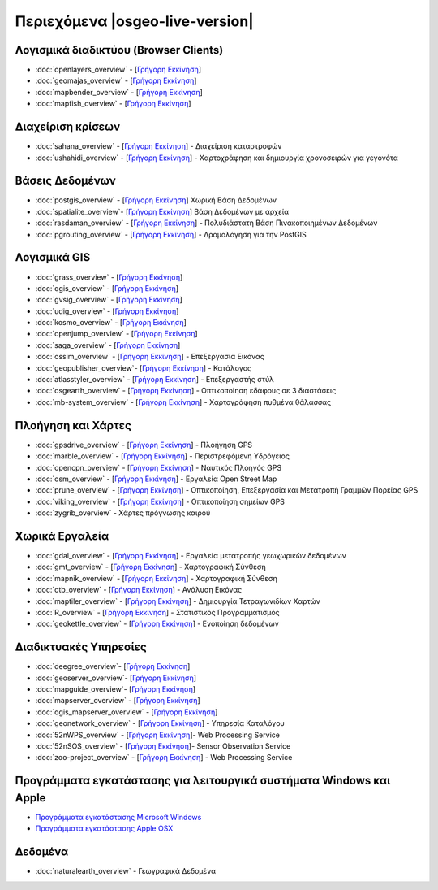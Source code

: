 .. OSGeo-Live documentation master file, created by
   sphinx-quickstart on Tue Jul  6 14:54:20 2010.
   You can adapt this file completely to your liking, but it should at least
   contain the root `toctree` directive.

Περιεχόμενα |osgeo-live-version|
===================

Λογισμικά διαδικτύου (Browser Clients)
---------------
* :doc:`openlayers_overview` - [`Γρήγορη Εκκίνηση <../quickstart/openlayers_quickstart.html>`_]
* :doc:`geomajas_overview` - [`Γρήγορη Εκκίνηση <../quickstart/geomajas_quickstart.html>`_]
* :doc:`mapbender_overview` - [`Γρήγορη Εκκίνηση <../quickstart/mapbender_quickstart.html>`_]
* :doc:`mapfish_overview` - [`Γρήγορη Εκκίνηση <../quickstart/mapfish_quickstart.html>`_]

Διαχείριση κρίσεων
-----------------
* :doc:`sahana_overview` - [`Γρήγορη Εκκίνηση <../quickstart/sahana_quickstart.html>`_] - Διαχείριση καταστροφών
* :doc:`ushahidi_overview` - [`Γρήγορη Εκκίνηση <../quickstart/ushahidi_quickstart.html>`_] - Χαρτοχράφηση και δημιουργία χρονοσειρών για γεγονότα

Βάσεις Δεδομένων
---------
* :doc:`postgis_overview`  - [`Γρήγορη Εκκίνηση <../quickstart/postgis_quickstart.html>`_] Χωρική Βάση Δεδομένων
* :doc:`spatialite_overview`- [`Γρήγορη Εκκίνηση <../quickstart/spatialite_quickstart.html>`_] Βάση Δεδομένων με αρχεία
* :doc:`rasdaman_overview` - [`Γρήγορη Εκκίνηση <../quickstart/rasdaman_quickstart.html>`_] - Πολυδιάστατη Βάση Πινακοποιημένων Δεδομένων
* :doc:`pgrouting_overview` - [`Γρήγορη Εκκίνηση <../quickstart/pgrouting_quickstart.html>`_] - Δρομολόγηση για την PostGIS

Λογισμικά GIS
-----------
* :doc:`grass_overview` - [`Γρήγορη Εκκίνηση <../quickstart/grass_quickstart.html>`_]
* :doc:`qgis_overview`  - [`Γρήγορη Εκκίνηση <../quickstart/qgis_quickstart.html>`_]
* :doc:`gvsig_overview` - [`Γρήγορη Εκκίνηση <../quickstart/gvsig_quickstart.html>`_]
* :doc:`udig_overview` - [`Γρήγορη Εκκίνηση <../quickstart/udig_quickstart.html>`_]
* :doc:`kosmo_overview` - [`Γρήγορη Εκκίνηση <../quickstart/kosmo_quickstart.html>`_]
* :doc:`openjump_overview` - [`Γρήγορη Εκκίνηση <../quickstart/openjump_quickstart.html>`_]
* :doc:`saga_overview` - [`Γρήγορη Εκκίνηση <../quickstart/saga_quickstart.html>`_]
* :doc:`ossim_overview` - [`Γρήγορη Εκκίνηση <../quickstart/ossim_quickstart.html>`_] - Επεξεργασία Εικόνας
* :doc:`geopublisher_overview`- [`Γρήγορη Εκκίνηση <../quickstart/geopublisher_quickstart.html>`_] - Κατάλογος
* :doc:`atlasstyler_overview` - [`Γρήγορη Εκκίνηση <../quickstart/atlasstyler_quickstart.html>`_] - Επεξεργαστής στύλ
* :doc:`osgearth_overview` - [`Γρήγορη Εκκίνηση <../quickstart/osgearth_quickstart.html>`_] - Οπτικοποίηση εδάφους σε 3 διαστάσεις
* :doc:`mb-system_overview` - [`Γρήγορη Εκκίνηση <../quickstart/mb-system_quickstart.html>`_] - Χαρτογράφηση πυθμένα θάλασσας

Πλοήγηση και Χάρτες
-------------------
* :doc:`gpsdrive_overview` - [`Γρήγορη Εκκίνηση <../quickstart/gpsdrive_quickstart.html>`_] - Πλοήγηση GPS
* :doc:`marble_overview` - [`Γρήγορη Εκκίνηση <../quickstart/marble_quickstart.html>`_] - Περιστρεφόμενη Υδρόγειος
* :doc:`opencpn_overview` - [`Γρήγορη Εκκίνηση <../quickstart/opencpn_quickstart.html>`_] - Ναυτικός Πλοηγός GPS
* :doc:`osm_overview` - [`Γρήγορη Εκκίνηση <../quickstart/osm_quickstart.html>`_] - Εργαλεία Open Street Map
* :doc:`prune_overview` - [`Γρήγορη Εκκίνηση <../quickstart/prune_quickstart.html>`_] - Οπτικοποίηση, Επεξεργασία και Μετατροπή Γραμμών Πορείας GPS
* :doc:`viking_overview` - [`Γρήγορη Εκκίνηση <../quickstart/viking_quickstart.html>`_] - Οπτικοποίηση σημείων GPS
* :doc:`zygrib_overview` - Χάρτες πρόγνωσης καιρού

Χωρικά Εργαλεία
-------------
* :doc:`gdal_overview` - [`Γρήγορη Εκκίνηση <../quickstart/gdal_quickstart.html>`_] - Εργαλεία μετατροπής γεωχωρικών δεδομένων
* :doc:`gmt_overview` - [`Γρήγορη Εκκίνηση <../quickstart/gmt_quickstart.html>`_] - Χαρτογραφική Σύνθεση
* :doc:`mapnik_overview` - [`Γρήγορη Εκκίνηση <../quickstart/mapnik_quickstart.html>`_] - Χαρτογραφική Σύνθεση
* :doc:`otb_overview` - [`Γρήγορη Εκκίνηση <../quickstart/otb_quickstart.html>`_] - Ανάλυση Εικόνας
* :doc:`maptiler_overview` - [`Γρήγορη Εκκίνηση <../quickstart/maptiler_quickstart.html>`_] - Δημιουργία Τετραγωνιδίων Χαρτών
* :doc:`R_overview` - [`Γρήγορη Εκκίνηση <../quickstart/R_quickstart.html>`_] - Στατιστικός Προγραμματισμός
* :doc:`geokettle_overview` - [`Γρήγορη Εκκίνηση <../quickstart/geokettle_quickstart.html>`_] - Ενοποίηση δεδομένων

Διαδικτυακές Υπηρεσίες
------------
* :doc:`deegree_overview`- [`Γρήγορη Εκκίνηση <../quickstart/deegree_quickstart.html>`_]
* :doc:`geoserver_overview`- [`Γρήγορη Εκκίνηση <../quickstart/geoserver_quickstart.html>`_]
* :doc:`mapguide_overview`- [`Γρήγορη Εκκίνηση <../quickstart/mapguide_quickstart.html>`_]
* :doc:`mapserver_overview` - [`Γρήγορη Εκκίνηση <../quickstart/mapserver_quickstart.html>`_]
* :doc:`qgis_mapserver_overview` - [`Γρήγορη Εκκίνηση <../quickstart/qgis_mapserver_quickstart.html>`_]
* :doc:`geonetwork_overview` - [`Γρήγορη Εκκίνηση <../quickstart/geonetwork_quickstart.html>`_] - Υπηρεσία Καταλόγου
* :doc:`52nWPS_overview`  - [`Γρήγορη Εκκίνηση <../quickstart/52nWPS_quickstart.html>`_]- Web Processing Service
* :doc:`52nSOS_overview`  - [`Γρήγορη Εκκίνηση <../quickstart/52nSOS_quickstart.html>`_]- Sensor Observation Service
* :doc:`zoo-project_overview` - [`Γρήγορη Εκκίνηση <../quickstart/zoo-project_quickstart.html>`_] - Web Processing Service

Προγράμματα εγκατάστασης για λειτουργικά συστήματα Windows και Apple
----------------------------
 
* `Προγράμματα εγκατάστασης Microsoft Windows <../WindowsInstallers/>`_
* `Προγράμματα εγκατάστασης Apple OSX <../MacInstallers/>`_

Δεδομένα
----
* :doc:`naturalearth_overview` - Γεωγραφικά Δεδομένα

.. include :: ../disclaimer.rst
